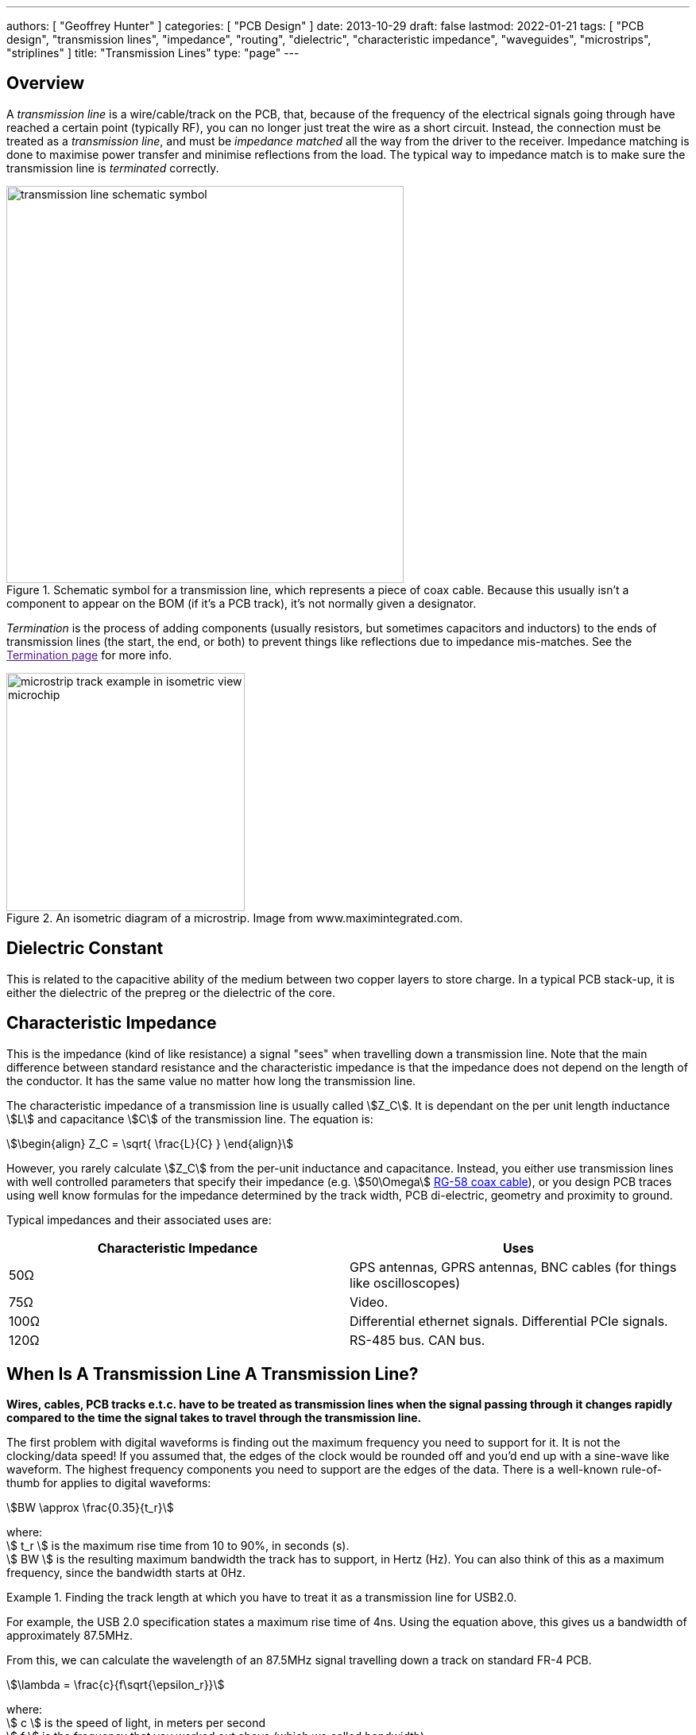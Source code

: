 ---
authors: [ "Geoffrey Hunter" ]
categories: [ "PCB Design" ]
date: 2013-10-29
draft: false
lastmod: 2022-01-21
tags: [ "PCB design", "transmission lines", "impedance", "routing", "dielectric", "characteristic impedance", "waveguides", "microstrips", "striplines" ]
title: "Transmission Lines"
type: "page"
---

## Overview

A _transmission line_ is a wire/cable/track on the PCB, that, because of the frequency of the electrical signals going through have reached a certain point (typically RF), you can no longer just treat the wire as a short circuit. Instead, the connection must be treated as a _transmission line_, and must be _impedance matched_ all the way from the driver to the receiver. Impedance matching is done to maximise power transfer and minimise reflections from the load. The typical way to impedance match is to make sure the transmission line is _terminated_ correctly.

.Schematic symbol for a transmission line, which represents a piece of coax cable. Because this usually isn't a component to appear on the BOM (if it's a PCB track), it's not normally given a designator.
image::transmission-line-schematic-symbol.png[width=500px]

_Termination_ is the process of adding components (usually resistors, but sometimes capacitors and inductors) to the ends of transmission lines (the start, the end, or both) to prevent things like reflections due to impedance mis-matches. See the link:[Termination page] for more info.

.An isometric diagram of a microstrip. Image from www.maximintegrated.com.
image::microstrip-track-example-in-isometric-view-microchip.gif[width=300px]

## Dielectric Constant

This is related to the capacitive ability of the medium between two copper layers to store charge. In a typical PCB stack-up, it is either the dielectric of the prepreg or the dielectric of the core.

## Characteristic Impedance

This is the impedance (kind of like resistance) a signal "sees" when travelling down a transmission line. Note that the main difference between standard resistance and the characteristic impedance is that the impedance does not depend on the length of the conductor. It has the same value no matter how long the transmission line.

The characteristic impedance of a transmission line is usually called stem:[Z_C]. It is dependant on the per unit length inductance stem:[L] and capacitance stem:[C] of the transmission line. The equation is: 

[stem]
++++
\begin{align}
Z_C = \sqrt{ \frac{L}{C} }
\end{align}
++++

However, you rarely calculate stem:[Z_C] from the per-unit inductance and capacitance. Instead, you either use transmission lines with well controlled parameters that specify their impedance (e.g. stem:[50\Omega] link:/electronics/components/cables/#_coaxial_cable[RG-58 coax cable]), or you design PCB traces using well know formulas for the impedance determined by the track width, PCB di-electric, geometry and proximity to ground.

Typical impedances and their associated uses are:

|===
| Characteristic Impedance | Uses

| 50Ω
| GPS antennas, GPRS antennas, BNC cables (for things like oscilloscopes)

| 75Ω
| Video.

| 100Ω
| Differential ethernet signals. Differential PCIe signals.

| 120Ω
| RS-485 bus. CAN bus.

|===

## When Is A Transmission Line A Transmission Line?

**Wires, cables, PCB tracks e.t.c. have to be treated as transmission lines when the signal passing through it changes rapidly compared to the time the signal takes to travel through the transmission line.**

The first problem with digital waveforms is finding out the maximum frequency you need to support for it. It is not the clocking/data speed! If you assumed that, the edges of the clock would be rounded off and you'd end up with a sine-wave like waveform. The highest frequency components you need to support are the edges of the data. There is a well-known rule-of-thumb for applies to digital waveforms:

[stem]
++++
BW \approx \frac{0.35}{t_r}
++++

[.text-center]
where: +
stem:[ t_r ] is the maximum rise time from 10 to 90%, in seconds (s). +
stem:[ BW ] is the resulting maximum bandwidth the track has to support, in Hertz (Hz). You can also think of this as a maximum frequency, since the bandwidth starts at 0Hz. +

[example]
.Finding the track length at which you have to treat it as a transmission line for USB2.0. 
--
For example, the USB 2.0 specification states a maximum rise time of 4ns. Using the equation above, this gives us a bandwidth of approximately 87.5MHz. 

From this, we can calculate the wavelength of an 87.5MHz signal travelling down a track on standard FR-4 PCB.

[stem]
++++
\lambda = \frac{c}{f\sqrt{\epsilon_r}}
++++

[.text-center]
where: +
stem:[ c ] is the speed of light, in meters per second +
stem:[  f ] is the frequency that you worked out above (which we called bandwidth) +
stem:[ \epsilon_r ] is the di-electric of the material the electro-magnetic wave is travelling through, and is unitless. In our case this will be the di-electric of the PCB. For standard FR4, this is about 4.35. +

TIP: The impedance of a PCB track is not important if it is at least 10 times smaller than the wavelength of the signal.

Thus, the minimum wavelength of the USB full-speed signal is 1.65m, and the characteristic impedance of the track is only important if the total track length is greater than 165mm.
--

## Reflections

**Whenever the signal passes from one medium to another with different characteristic impedance, a reflection occurs at the boundary.** The reflection appears at the boundary at propagates in both directions (both forwards with the signal, and backwards towards the signal source). The magnitude (in terms of voltage) of the reflection is determined by the voltage reflection coefficient.

Voltage reflection coefficients are usually represented with the Greek uppercase "Gamma" (stem:[\Gamma]), with subscripts representing the direction of signal as it crosses the boundaries between two "mediums" (cables, circuit traces, e.t.c.) of different impedance. The voltage reflection coefficient is defined as the ratio of the reflected wave to the incident wave:

[stem]
++++
\begin{align}
\Gamma \equiv \frac{B}{A}
\end{align}
++++

[.text-center]
where: +
stem:[ A ] is the voltage of the incident wave, in stem:[V] +
stem:[ B ] is the voltage of the reflection (going back to the source), in stem:[V] +

The voltage reflection coefficient stem:[\Gamma_{12}], of a signal moving from medium 1 to medium 2 is:

[stem]
++++
\begin{align}
\Gamma_{12} = \frac{Z_2 - Z_1}{Z_2 + Z_1}
\end{align}
++++

[.text-center]
where: +
stem:[Z_1] is the characteristic impedance of medium 1, in stem:[\Omega] +
stem:[Z_2] is the characteristic impedance of medium 2, in stem:[\Omega] +

Similarly, the voltage reflection coefficient for a wave going the other way is:

[stem]
++++
\begin{align}
\Gamma_{21} = \frac{Z_1 - Z_2}{Z_1 + Z_2}
\end{align}
++++

Thus the coefficients have the same magnitude, but differ in sign:

[stem]
++++
\begin{align}
\Gamma_{21} = -\Gamma_{12}
\end{align}
++++

Let's consider a transmission line connected to a receiver in three different scenarios:

**Receiver Is Terminated With Characteristic Impedance**

You can see from the above equation that for perfectly matched mediums the reflection coefficient is stem:[0]. No energy is reflected back to the source.

**Receiver Is Shorted To Ground**

When the receiver is shorted to ground, then stem:[Z_2 = 0]. The voltage reflection coefficient is then:

[stem]
++++
\begin{align}
\Gamma_{12} &= \frac{0 - Z_1}{0 + Z_1} \nonumber \\
            &= -1 \\
\end{align}
++++

As you can see, stem:[Z_0] is gone, stem:[Z_1] cancels out and you are left with a stem:[\Gamma = -1]. Thus the reflected wave is equal in magnitude but 180° out of phase with the incident wave. This means they cancel each over out, giving stem:[0V] at the receiver. This makes sense! There cannot be any voltage across a short (by definition)!

**Receiver Is Open Circuit**

When the receiver is open circuit, then stem:[Z_2 \to \infty]. Using L'Hospital's rule:

[stem]
++++
\begin{align}
\Gamma_{12} &= lim_{Z_2 \to \infty} \frac{Z_2 - Z_1}{Z_2 + Z_1} \nonumber \\
            &= lim_{Z_2 \to \infty} \frac{\frac{d}{d(Z_2)}(Z_2 - Z_1)}{\frac{d}{d(Z_2)}(Z_2 + Z_1)} \nonumber \\
            &= \frac{1}{1} \nonumber \\
            &= 1
\end{align}
++++

All of the energy is reflected back to the source. The reflected wave is equal in magnitude and in phase with the incident wave.

## Co-planar Waveguides (CPW)

Co-planaer waveguides (CPW) are a third alternative to microstrips and striplines for controlling the impedance of a circuitboard trace. There are two variants, the basic _co-planar waveguide_ and the _co-planar waveguide with ground_. The main advantage of a co-planar waveguide is that it **does not require a solid power plane** above or below it, making it a more flexible choice for layer and space constrained PCBs.

.A co-planer waveguide for a GSM antenna feed-line. The co-planar waveguide is the curved track that starts at E1. The three 0402 components are for a impedance matching circuit.
image::coplanaer-waveguide-for-gsm-antenna.png[width=490px]

Although you can't see it in the image above, there is a ground plane underneath the CPW (there are two internal layers between the visible top layer (red) and bottom layer (blue)).

## The Effects Of Vias

Vias are a bit of a nuisance when it comes to impedance controlled traces.

## External Links

A good impedance calculator for a number of different transmission lines is found at link:http://www.eeweb.com/toolbox/wire-microstrip-impedance/[http://www.eeweb.com/toolbox/wire-microstrip-impedance/].
